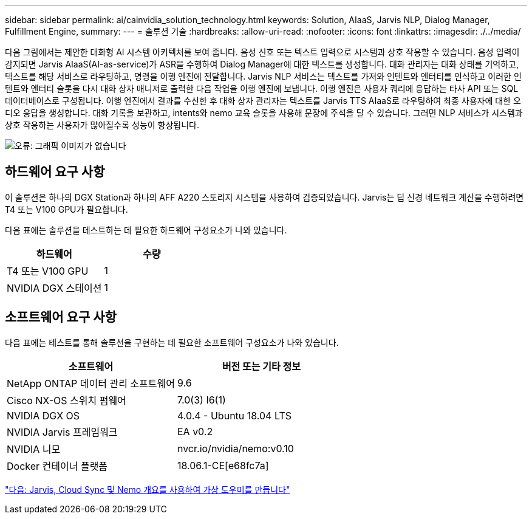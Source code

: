 ---
sidebar: sidebar 
permalink: ai/cainvidia_solution_technology.html 
keywords: Solution, AIaaS, Jarvis NLP, Dialog Manager, Fulfillment Engine, 
summary:  
---
= 솔루션 기술
:hardbreaks:
:allow-uri-read: 
:nofooter: 
:icons: font
:linkattrs: 
:imagesdir: ./../media/


[role="lead"]
다음 그림에서는 제안한 대화형 AI 시스템 아키텍처를 보여 줍니다. 음성 신호 또는 텍스트 입력으로 시스템과 상호 작용할 수 있습니다. 음성 입력이 감지되면 Jarvis AIaaS(AI-as-service)가 ASR을 수행하여 Dialog Manager에 대한 텍스트를 생성합니다. 대화 관리자는 대화 상태를 기억하고, 텍스트를 해당 서비스로 라우팅하고, 명령을 이행 엔진에 전달합니다. Jarvis NLP 서비스는 텍스트를 가져와 인텐트와 엔터티를 인식하고 이러한 인텐트와 엔터티 슬롯을 다시 대화 상자 매니저로 출력한 다음 작업을 이행 엔진에 보냅니다. 이행 엔진은 사용자 쿼리에 응답하는 타사 API 또는 SQL 데이터베이스로 구성됩니다. 이행 엔진에서 결과를 수신한 후 대화 상자 관리자는 텍스트를 Jarvis TTS AIaaS로 라우팅하여 최종 사용자에 대한 오디오 응답을 생성합니다. 대화 기록을 보관하고, intents와 nemo 교육 슬롯을 사용해 문장에 주석을 달 수 있습니다. 그러면 NLP 서비스가 시스템과 상호 작용하는 사용자가 많아질수록 성능이 향상됩니다.

image:cainvidia_image3.png["오류: 그래픽 이미지가 없습니다"]



== 하드웨어 요구 사항

이 솔루션은 하나의 DGX Station과 하나의 AFF A220 스토리지 시스템을 사용하여 검증되었습니다. Jarvis는 딥 신경 네트워크 계산을 수행하려면 T4 또는 V100 GPU가 필요합니다.

다음 표에는 솔루션을 테스트하는 데 필요한 하드웨어 구성요소가 나와 있습니다.

|===
| 하드웨어 | 수량 


| T4 또는 V100 GPU | 1 


| NVIDIA DGX 스테이션 | 1 
|===


== 소프트웨어 요구 사항

다음 표에는 테스트를 통해 솔루션을 구현하는 데 필요한 소프트웨어 구성요소가 나와 있습니다.

|===
| 소프트웨어 | 버전 또는 기타 정보 


| NetApp ONTAP 데이터 관리 소프트웨어 | 9.6 


| Cisco NX-OS 스위치 펌웨어 | 7.0(3) I6(1) 


| NVIDIA DGX OS | 4.0.4 - Ubuntu 18.04 LTS 


| NVIDIA Jarvis 프레임워크 | EA v0.2 


| NVIDIA 니모 | nvcr.io/nvidia/nemo:v0.10 


| Docker 컨테이너 플랫폼 | 18.06.1-CE[e68fc7a] 
|===
link:cainvidia_build_a_virtual_assistant_using_jarvis,_cloud_sync,_and_nemo_overview.html["다음: Jarvis, Cloud Sync 및 Nemo 개요를 사용하여 가상 도우미를 만듭니다"]
